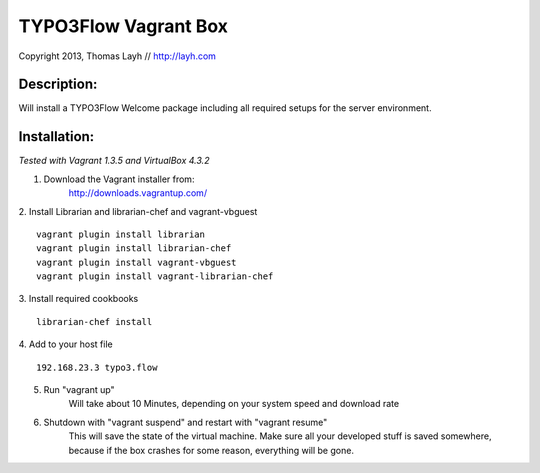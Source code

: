 TYPO3Flow Vagrant Box
==============================

Copyright 2013, Thomas Layh // http://layh.com

Description:
--------------

Will install a TYPO3Flow Welcome package including all required setups for the server environment.


Installation:
--------------

*Tested with Vagrant 1.3.5 and VirtualBox 4.3.2*

1. Download the Vagrant installer from:
    http://downloads.vagrantup.com/

2. Install Librarian and librarian-chef and vagrant-vbguest
::
    vagrant plugin install librarian
    vagrant plugin install librarian-chef
    vagrant plugin install vagrant-vbguest
    vagrant plugin install vagrant-librarian-chef

3. Install required cookbooks
::
  librarian-chef install

4. Add to your host file
::
   192.168.23.3 typo3.flow

5. Run "vagrant up"
	Will take about 10 Minutes, depending on your system speed and download rate

6. Shutdown with "vagrant suspend" and restart with "vagrant resume"
	This will save the state of the virtual machine. Make sure all your developed stuff is saved
	somewhere, because if the box crashes for some reason, everything will be gone.
